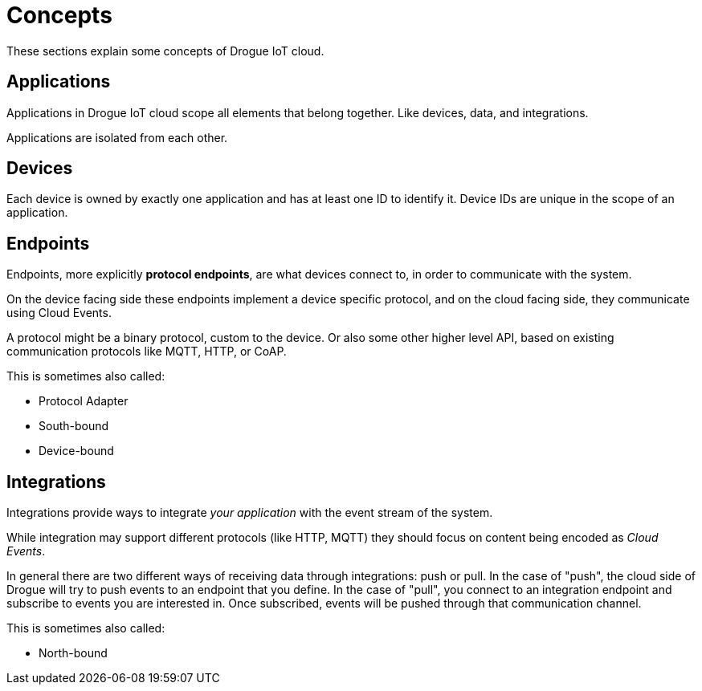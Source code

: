= Concepts

These sections explain some concepts of Drogue IoT cloud.

== [[applications]]Applications

Applications in Drogue IoT cloud scope all elements that belong together. Like devices, data, and integrations.

Applications are isolated from each other.

== [[devices]]Devices

Each device is owned by exactly one application and has at least one ID to identify it. Device IDs are unique in the
scope of an application.

== Endpoints

Endpoints, more explicitly *protocol endpoints*, are what devices connect to, in order to communicate with the system.

On the device facing side these endpoints implement a device specific protocol, and on the cloud facing side, they
communicate using Cloud Events.

A protocol might be a binary protocol, custom to the device. Or also some other higher level API, based on existing
communication protocols like MQTT, HTTP, or CoAP.

This is sometimes also called:

* Protocol Adapter
* South-bound
* Device-bound

== Integrations

Integrations provide ways to integrate _your application_ with the event stream of the system.

While integration may support different protocols (like HTTP, MQTT) they should focus on content being encoded as
_Cloud Events_.

In general there are two different ways of receiving data through integrations: push or pull. In the case of "push",
the cloud side of Drogue will try to push events to an endpoint that you define. In the case of "pull", you connect
to an integration endpoint and subscribe to events you are interested in. Once subscribed, events will be pushed
through that communication channel.

This is sometimes also called:

* North-bound
